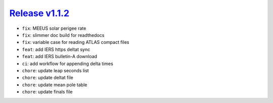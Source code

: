 ##################
`Release v1.1.2`__
##################

- ``fix``: MEEUS solar perigee rate
- ``fix``: slimmer doc build for readthedocs
- ``fix``: variable case for reading ATLAS compact files
- ``feat``: add IERS https deltat sync
- ``feat``: add IERS bulletin-A download
- ``ci``: add workflow for appending delta times
- ``chore``: update leap seconds list
- ``chore``: update deltat file
- ``chore``: update mean pole table
- ``chore``: update finals file

.. __: https://github.com/pyTMD/pyTMD/releases/tag/1.1.2
